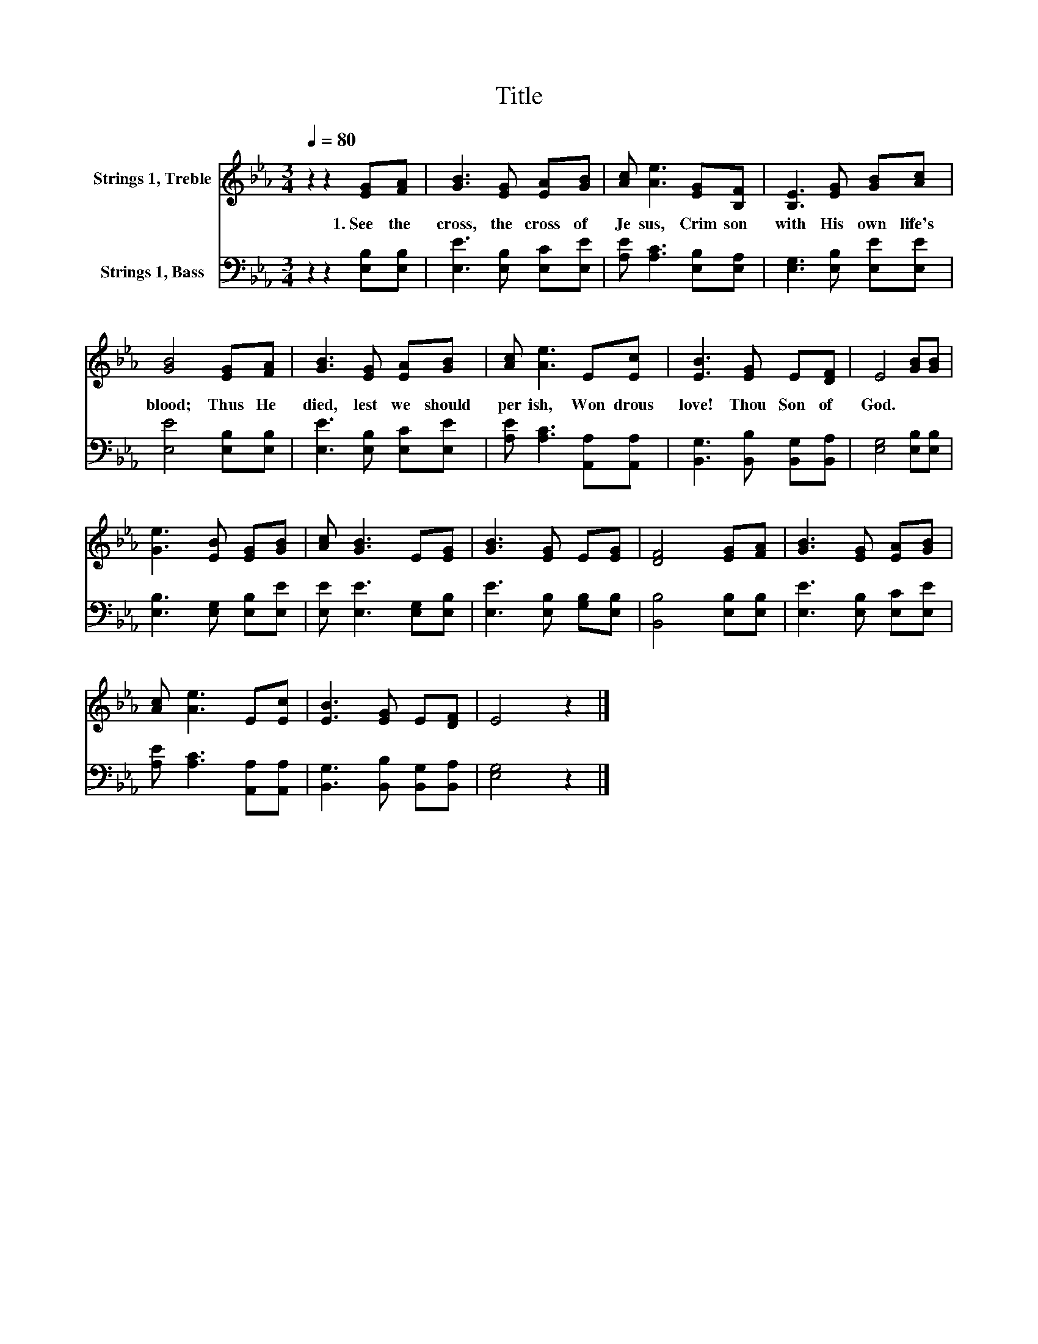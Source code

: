 X:1
T:Title
%%score 1 2
L:1/8
Q:1/4=80
M:3/4
K:Eb
V:1 treble nm="Strings 1, Treble"
V:2 bass nm="Strings 1, Bass"
V:1
 z2 z2 [EG][FA] | [GB]3 [EG] [EA][GB] | [Ac] [Ae]3 [EG][B,F] | [B,E]3 [EG] [GB][Ac] | %4
w: 1.~See~ the~|cross,~ the~ cross~ of~|Je sus,~ Crim son~|with~ His~ own~ life's~|
 [GB]4 [EG][FA] | [GB]3 [EG] [EA][GB] | [Ac] [Ae]3 E[Ec] | [EB]3 [EG] E[DF] | E4 [GB][GB] | %9
w: blood;~ Thus~ He~|died,~ lest~ we~ should~|per ish,~ Won drous~|love!~ Thou~ Son~ of~|God.~ * *|
 [Ge]3 [EB] [EG][GB] | [Ac] [GB]3 E[EG] | [GB]3 [EG] E[EG] | [DF]4 [EG][FA] | [GB]3 [EG] [EA][GB] | %14
w: |||||
 [Ac] [Ae]3 E[Ec] | [EB]3 [EG] E[DF] | E4 z2 |] %17
w: |||
V:2
 z2 z2 [E,B,][E,B,] | [E,E]3 [E,B,] [E,C][E,E] | [A,E] [A,C]3 [E,B,][E,A,] | %3
 [E,G,]3 [E,B,] [E,E][E,E] | [E,E]4 [E,B,][E,B,] | [E,E]3 [E,B,] [E,C][E,E] | %6
 [A,E] [A,C]3 [A,,A,][A,,A,] | [B,,G,]3 [B,,B,] [B,,G,][B,,A,] | [E,G,]4 [E,B,][E,B,] | %9
 [E,B,]3 [E,G,] [E,B,][E,E] | [E,E] [E,E]3 [E,G,][E,B,] | [E,E]3 [E,B,] [G,B,][E,B,] | %12
 [B,,B,]4 [E,B,][E,B,] | [E,E]3 [E,B,] [E,C][E,E] | [A,E] [A,C]3 [A,,A,][A,,A,] | %15
 [B,,G,]3 [B,,B,] [B,,G,][B,,A,] | [E,G,]4 z2 |] %17

